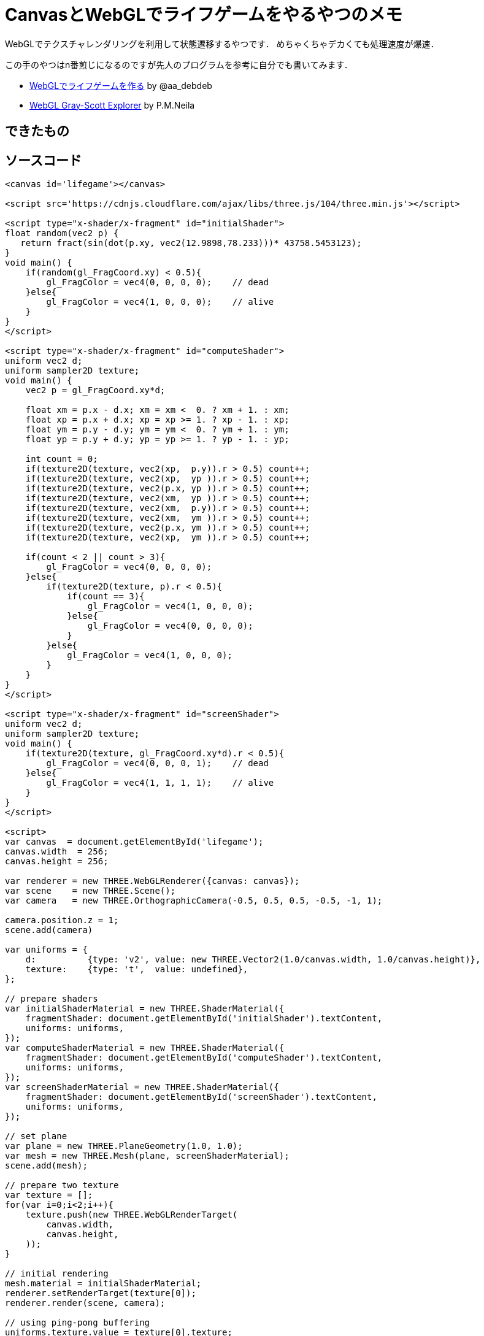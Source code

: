 = CanvasとWebGLでライフゲームをやるやつのメモ

WebGLでテクスチャレンダリングを利用して状態遷移するやつです．
めちゃくちゃデカくても処理速度が爆速．

この手のやつはn番煎じになるのですが先人のプログラムを参考に自分でも書いてみます．

* link:https://qiita.com/aa_debdeb/items/b414746139f0c1972fe4[WebGLでライフゲームを作る] by @aa_debdeb
* link:http://mrob.com/pub/comp/xmorphia/ogl/index.html[WebGL Gray-Scott Explorer] by P.M.Neila

== できたもの
// {{{
++++
<canvas id='lifegame'></canvas>

<script src='https://cdnjs.cloudflare.com/ajax/libs/three.js/104/three.min.js'></script>

<script type="x-shader/x-fragment" id="initialShader">
float random(vec2 p) { 
   return fract(sin(dot(p.xy, vec2(12.9898,78.233)))* 43758.5453123);
}
void main() {
    if(random(gl_FragCoord.xy) < 0.5){
        gl_FragColor = vec4(0, 0, 0, 0);    // dead
    }else{
        gl_FragColor = vec4(1, 0, 0, 0);    // alive
    }
}
</script>

<script type="x-shader/x-fragment" id="computeShader">
uniform vec2 d;
uniform sampler2D texture;
void main() {
    vec2 p = gl_FragCoord.xy*d;

    float xm = p.x - d.x; xm = xm <  0. ? xm + 1. : xm;
    float xp = p.x + d.x; xp = xp >= 1. ? xp - 1. : xp;
    float ym = p.y - d.y; ym = ym <  0. ? ym + 1. : ym;
    float yp = p.y + d.y; yp = yp >= 1. ? yp - 1. : yp;

    int count = 0;
    if(texture2D(texture, vec2(xp,  p.y)).r > 0.5) count++;
    if(texture2D(texture, vec2(xp,  yp )).r > 0.5) count++;
    if(texture2D(texture, vec2(p.x, yp )).r > 0.5) count++;
    if(texture2D(texture, vec2(xm,  yp )).r > 0.5) count++;
    if(texture2D(texture, vec2(xm,  p.y)).r > 0.5) count++;
    if(texture2D(texture, vec2(xm,  ym )).r > 0.5) count++;
    if(texture2D(texture, vec2(p.x, ym )).r > 0.5) count++;
    if(texture2D(texture, vec2(xp,  ym )).r > 0.5) count++;

    if(count < 2 || count > 3){
        gl_FragColor = vec4(0, 0, 0, 0);
    }else{
        if(texture2D(texture, p).r < 0.5){
            if(count == 3){
                gl_FragColor = vec4(1, 0, 0, 0);
            }else{
                gl_FragColor = vec4(0, 0, 0, 0);
            }
        }else{
            gl_FragColor = vec4(1, 0, 0, 0);
        }
    }
}
</script>

<script type="x-shader/x-fragment" id="screenShader">
uniform vec2 d;
uniform sampler2D texture;
void main() {
    if(texture2D(texture, gl_FragCoord.xy*d).r < 0.5){
        gl_FragColor = vec4(0, 0, 0, 1);    // dead
    }else{
        gl_FragColor = vec4(1, 1, 1, 1);    // alive
    }
}
</script>

<script>
(function(){
var canvas  = document.getElementById('lifegame');
canvas.width  = 256;
canvas.height = 256;

var renderer = new THREE.WebGLRenderer({canvas: canvas});
var scene    = new THREE.Scene();
var camera   = new THREE.OrthographicCamera(-0.5, 0.5, 0.5, -0.5, -1, 1);

camera.position.z = 1;
scene.add(camera)

var uniforms = {
    d:          {type: 'v2', value: new THREE.Vector2(1.0/canvas.width, 1.0/canvas.height)},
    texture:    {type: 't',  value: undefined},
};

// prepare shaders
var initialShaderMaterial = new THREE.ShaderMaterial({
    fragmentShader: document.getElementById('initialShader').textContent, 
    uniforms: uniforms,
});
var computeShaderMaterial = new THREE.ShaderMaterial({
    fragmentShader: document.getElementById('computeShader').textContent, 
    uniforms: uniforms,
});
var screenShaderMaterial = new THREE.ShaderMaterial({
    fragmentShader: document.getElementById('screenShader').textContent, 
    uniforms: uniforms,
});

// set plane
var plane = new THREE.PlaneGeometry(1.0, 1.0);
var mesh = new THREE.Mesh(plane, screenShaderMaterial);
scene.add(mesh);

// prepare two texture
var texture = [];
for(var i=0;i<2;i++){
    texture.push(new THREE.WebGLRenderTarget(
        canvas.width, 
        canvas.height,
    ));
}

// initial rendering
mesh.material = initialShaderMaterial;
renderer.setRenderTarget(texture[0]);
renderer.render(scene, camera);

// using ping-pong buffering
uniforms.texture.value = texture[0].texture;
var pingpong = 0;

var draw = function() {
    // texture rendering
    mesh.material = computeShaderMaterial;
    renderer.setRenderTarget(texture[1-pingpong]);
    renderer.render(scene, camera);
    uniforms.texture.value = texture[1-pingpong].texture;
    pingpong = 1 - pingpong;

    // screen rendering
    mesh.material = screenShaderMaterial;
    renderer.setRenderTarget(null);
    renderer.render(scene, camera);
    
    // wait 20ms
    window.setTimeout(function() {
        window.requestAnimationFrame(draw);
    }, 20);
}

// start animation
draw();

})();
</script>
++++
// }}}

== ソースコード
// {{{
[source, html]
----
<canvas id='lifegame'></canvas>

<script src='https://cdnjs.cloudflare.com/ajax/libs/three.js/104/three.min.js'></script>

<script type="x-shader/x-fragment" id="initialShader">
float random(vec2 p) { 
   return fract(sin(dot(p.xy, vec2(12.9898,78.233)))* 43758.5453123);
}
void main() {
    if(random(gl_FragCoord.xy) < 0.5){
        gl_FragColor = vec4(0, 0, 0, 0);    // dead
    }else{
        gl_FragColor = vec4(1, 0, 0, 0);    // alive
    }
}
</script>

<script type="x-shader/x-fragment" id="computeShader">
uniform vec2 d;
uniform sampler2D texture;
void main() {
    vec2 p = gl_FragCoord.xy*d;

    float xm = p.x - d.x; xm = xm <  0. ? xm + 1. : xm;
    float xp = p.x + d.x; xp = xp >= 1. ? xp - 1. : xp;
    float ym = p.y - d.y; ym = ym <  0. ? ym + 1. : ym;
    float yp = p.y + d.y; yp = yp >= 1. ? yp - 1. : yp;

    int count = 0;
    if(texture2D(texture, vec2(xp,  p.y)).r > 0.5) count++;
    if(texture2D(texture, vec2(xp,  yp )).r > 0.5) count++;
    if(texture2D(texture, vec2(p.x, yp )).r > 0.5) count++;
    if(texture2D(texture, vec2(xm,  yp )).r > 0.5) count++;
    if(texture2D(texture, vec2(xm,  p.y)).r > 0.5) count++;
    if(texture2D(texture, vec2(xm,  ym )).r > 0.5) count++;
    if(texture2D(texture, vec2(p.x, ym )).r > 0.5) count++;
    if(texture2D(texture, vec2(xp,  ym )).r > 0.5) count++;

    if(count < 2 || count > 3){
        gl_FragColor = vec4(0, 0, 0, 0);
    }else{
        if(texture2D(texture, p).r < 0.5){
            if(count == 3){
                gl_FragColor = vec4(1, 0, 0, 0);
            }else{
                gl_FragColor = vec4(0, 0, 0, 0);
            }
        }else{
            gl_FragColor = vec4(1, 0, 0, 0);
        }
    }
}
</script>

<script type="x-shader/x-fragment" id="screenShader">
uniform vec2 d;
uniform sampler2D texture;
void main() {
    if(texture2D(texture, gl_FragCoord.xy*d).r < 0.5){
        gl_FragColor = vec4(0, 0, 0, 1);    // dead
    }else{
        gl_FragColor = vec4(1, 1, 1, 1);    // alive
    }
}
</script>

<script>
var canvas  = document.getElementById('lifegame');
canvas.width  = 256;
canvas.height = 256;

var renderer = new THREE.WebGLRenderer({canvas: canvas});
var scene    = new THREE.Scene();
var camera   = new THREE.OrthographicCamera(-0.5, 0.5, 0.5, -0.5, -1, 1);

camera.position.z = 1;
scene.add(camera)

var uniforms = {
    d:          {type: 'v2', value: new THREE.Vector2(1.0/canvas.width, 1.0/canvas.height)},
    texture:    {type: 't',  value: undefined},
};

// prepare shaders
var initialShaderMaterial = new THREE.ShaderMaterial({
    fragmentShader: document.getElementById('initialShader').textContent, 
    uniforms: uniforms,
});
var computeShaderMaterial = new THREE.ShaderMaterial({
    fragmentShader: document.getElementById('computeShader').textContent, 
    uniforms: uniforms,
});
var screenShaderMaterial = new THREE.ShaderMaterial({
    fragmentShader: document.getElementById('screenShader').textContent, 
    uniforms: uniforms,
});

// set plane
var plane = new THREE.PlaneGeometry(1.0, 1.0);
var mesh = new THREE.Mesh(plane, screenShaderMaterial);
scene.add(mesh);

// prepare two texture
var texture = [];
for(var i=0;i<2;i++){
    texture.push(new THREE.WebGLRenderTarget(
        canvas.width, 
        canvas.height,
    ));
}

// initial rendering
mesh.material = initialShaderMaterial;
renderer.setRenderTarget(texture[0]);
renderer.render(scene, camera);

// using ping-pong buffering
uniforms.texture.value = texture[0].texture;
var pingpong = 0;

var draw = function() {
    // texture rendering
    mesh.material = computeShaderMaterial;
    renderer.setRenderTarget(texture[1-pingpong]);
    renderer.render(scene, camera);
    uniforms.texture.value = texture[1-pingpong].texture;
    pingpong = 1 - pingpong;

    // screen rendering
    mesh.material = screenShaderMaterial;
    renderer.setRenderTarget(null);
    renderer.render(scene, camera);
    
    // wait 20ms
    window.setTimeout(function() {
        window.requestAnimationFrame(draw);
    }, 20);
}

// start animation
draw();
</script>
----
// }}}

== 解説

2枚のテクスチャを用意して，一方のテクスチャに描かれた情報を元に演算を行い，その結果をもう一方のテクスチャにオフスクリーンレンダリングすることを繰り返すことで状態遷移を実現します．
そして，最新のテクスチャをスクリーン(canvas)にも描画することで人間の目に結果が届きます．

=== フラグメントシェーダ

ここでは3つのフラグメントシェーダを利用します．
それぞれ，初期状態生成用，オフスクリーンレンダリング用，canvas描画用です．
それぞれ `initialShader`, `computeShader`, `screenShader` としておきましょう．

==== initialShader

`initialShader` ではそれぞれのマスに生死をランダムで設定します．
生きているセルを `rgba(1.0, 0.0, 0.0, 0.0)` ，死んでいるセルを `rgba(0.0, 0.0, 0.0, 0.0)` で表現することにします．
ここでは座標の値を利用した疑似ノイズ(`random`)を用います．(名前がわからない．広く使われているやつを使用．)

[source, html]
----
<script type="x-shader/x-fragment" id="initialShader">
float random(vec2 p) { 
   return fract(sin(dot(p.xy, vec2(12.9898,78.233)))* 43758.5453123);
}
void main() {
    if(random(gl_FragCoord.xy) < 0.5){
        gl_FragColor = vec4(0, 0, 0, 0);    // dead
    }else{
        gl_FragColor = vec4(1, 0, 0, 0);    // alive
    }
}
</script>
----

==== computeShader

`computeShader` では一つ前のテクスチャ上での近傍セルを調べて，自分の次の生死を決定します．

[source, html]
----
<script type="x-shader/x-fragment" id="computeShader">
uniform vec2 d;
uniform sampler2D texture;
void main() {
    vec2 p = gl_FragCoord.xy*d;

    // periodic boundary condition
    float xm = p.x - d.x; xm = xm <  0. ? xm + 1. : xm;
    float xp = p.x + d.x; xp = xp >= 1. ? xp - 1. : xp;
    float ym = p.y - d.y; ym = ym <  0. ? ym + 1. : ym;
    float yp = p.y + d.y; yp = yp >= 1. ? yp - 1. : yp;

    // count neighbour alive cells
    int count = 0;
    if(texture2D(texture, vec2(xp,  p.y)).r > 0.5) count++;
    if(texture2D(texture, vec2(xp,  yp )).r > 0.5) count++;
    if(texture2D(texture, vec2(p.x, yp )).r > 0.5) count++;
    if(texture2D(texture, vec2(xm,  yp )).r > 0.5) count++;
    if(texture2D(texture, vec2(xm,  p.y)).r > 0.5) count++;
    if(texture2D(texture, vec2(xm,  ym )).r > 0.5) count++;
    if(texture2D(texture, vec2(p.x, ym )).r > 0.5) count++;
    if(texture2D(texture, vec2(xp,  ym )).r > 0.5) count++;

    // rule of Conway's game of life
    if(count < 2 || count > 3){
        gl_FragColor = vec4(0, 0, 0, 0);
    }else{
        if(texture2D(texture, p).r < 0.5){
            if(count == 3){
                gl_FragColor = vec4(1, 0, 0, 0);
            }else{
                gl_FragColor = vec4(0, 0, 0, 0);
            }
        }else{
            gl_FragColor = vec4(1, 0, 0, 0);
        }
    }
}
</script>
----

==== screenShader

`screenShader` では現在のテクスチャを参照して，生死に応じて表示する色を決定しています．

[source, html]
----
<script type="x-shader/x-fragment" id="screenShader">
uniform vec2 d;
uniform sampler2D texture;
void main() {
    if(texture2D(texture, gl_FragCoord.xy*d).r < 0.5){
        gl_FragColor = vec4(0, 0, 0, 1);    // dead
    }else{
        gl_FragColor = vec4(1, 1, 1, 1);    // alive
    }
}
</script>
----

=== 制御部分

一番はじめに `initialShader` を使ってテクスチャ0に初期状態を描画します．
それ以降は `computeShader` によるテクスチャx→テクスチャ(1-x)の描画と， `screenShader` によるテクスチャ(1-x)のcanvasへの描画が20 msおきに行われます．

[source, javascript]
----
// initial rendering
mesh.material = initialShaderMaterial;
renderer.setRenderTarget(texture[0]);
renderer.render(scene, camera);

// using ping-pong buffering
uniforms.texture.value = texture[0].texture;
var pingpong = 0;

draw = function() {
    // texture rendering
    mesh.material = computeShaderMaterial;
    renderer.setRenderTarget(texture[1-pingpong]);
    renderer.render(scene, camera);
    uniforms.texture.value = texture[1-pingpong].texture;
    pingpong = 1 - pingpong;

    // screen rendering
    mesh.material = screenShaderMaterial;
    renderer.setRenderTarget(null);
    renderer.render(scene, camera);
    
    // wait 20ms
    window.setTimeout(function() {
        window.requestAnimationFrame(draw);
    }, 20);
}

// start animation
draw();
----

== 拡大したいとき


=== 単純に拡大してみる

仕事の量をそのままにして拡大して表示したいとき `<canvas>` の `style` で `height` と `width` を指定してしまうと，色の補完によりぼやけた感じになってしまいます．

例えば3倍拡大すると次のようになります．

[source, css]
----
canvas {
    height: 768px;
    width:  768px;
}
----
// {{{
++++
<canvas id='canvas1' style='
    height: 768px;
    width:  768px;
'></canvas>

<script src='https://cdnjs.cloudflare.com/ajax/libs/three.js/104/three.min.js'></script>

<script type="x-shader/x-fragment" id="initialShader">
float random(vec2 p) { 
   return fract(sin(dot(p.xy, vec2(12.9898,78.233)))* 43758.5453123);
}
void main() {
    if(random(gl_FragCoord.xy) < 0.5){
        gl_FragColor = vec4(0, 0, 0, 0);    // dead
    }else{
        gl_FragColor = vec4(1, 0, 0, 0);    // alive
    }
}
</script>

<script type="x-shader/x-fragment" id="computeShader">
uniform vec2 d;
uniform sampler2D texture;
void main() {
    vec2 p = gl_FragCoord.xy*d;

    float xm = p.x - d.x; xm = xm <  0. ? xm + 1. : xm;
    float xp = p.x + d.x; xp = xp >= 1. ? xp - 1. : xp;
    float ym = p.y - d.y; ym = ym <  0. ? ym + 1. : ym;
    float yp = p.y + d.y; yp = yp >= 1. ? yp - 1. : yp;

    int count = 0;
    if(texture2D(texture, vec2(xp,  p.y)).r > 0.5) count++;
    if(texture2D(texture, vec2(xp,  yp )).r > 0.5) count++;
    if(texture2D(texture, vec2(p.x, yp )).r > 0.5) count++;
    if(texture2D(texture, vec2(xm,  yp )).r > 0.5) count++;
    if(texture2D(texture, vec2(xm,  p.y)).r > 0.5) count++;
    if(texture2D(texture, vec2(xm,  ym )).r > 0.5) count++;
    if(texture2D(texture, vec2(p.x, ym )).r > 0.5) count++;
    if(texture2D(texture, vec2(xp,  ym )).r > 0.5) count++;

    if(count < 2 || count > 3){
        gl_FragColor = vec4(0, 0, 0, 0);
    }else{
        if(texture2D(texture, p).r < 0.5){
            if(count == 3){
                gl_FragColor = vec4(1, 0, 0, 0);
            }else{
                gl_FragColor = vec4(0, 0, 0, 0);
            }
        }else{
            gl_FragColor = vec4(1, 0, 0, 0);
        }
    }
}
</script>

<script type="x-shader/x-fragment" id="screenShader">
uniform vec2 d;
uniform sampler2D texture;
void main() {
    if(texture2D(texture, gl_FragCoord.xy*d).r < 0.5){
        gl_FragColor = vec4(0, 0, 0, 1);    // dead
    }else{
        gl_FragColor = vec4(1, 1, 1, 1);    // alive
    }
}
</script>

<script>
(function(){
var canvas  = document.getElementById('canvas1');
canvas.width  = 256;
canvas.height = 256;

var renderer = new THREE.WebGLRenderer({canvas: canvas});
var scene    = new THREE.Scene();
var camera   = new THREE.OrthographicCamera(-0.5, 0.5, 0.5, -0.5, -1, 1);

camera.position.z = 1;
scene.add(camera)

var uniforms = {
    d:          {type: 'v2', value: new THREE.Vector2(1.0/canvas.width, 1.0/canvas.height)},
    texture:    {type: 't',  value: undefined},
};

// prepare shaders
var initialShaderMaterial = new THREE.ShaderMaterial({
    fragmentShader: document.getElementById('initialShader').textContent, 
    uniforms: uniforms,
});
var computeShaderMaterial = new THREE.ShaderMaterial({
    fragmentShader: document.getElementById('computeShader').textContent, 
    uniforms: uniforms,
});
var screenShaderMaterial = new THREE.ShaderMaterial({
    fragmentShader: document.getElementById('screenShader').textContent, 
    uniforms: uniforms,
});

// set plane
var plane = new THREE.PlaneGeometry(1.0, 1.0);
var mesh = new THREE.Mesh(plane, screenShaderMaterial);
scene.add(mesh);

// prepare two texture
var texture = [];
for(var i=0;i<2;i++){
    texture.push(new THREE.WebGLRenderTarget(
        canvas.width, 
        canvas.height,
    ));
}

// initial rendering
mesh.material = initialShaderMaterial;
renderer.setRenderTarget(texture[0]);
renderer.render(scene, camera);

// using ping-pong buffering
uniforms.texture.value = texture[0].texture;
var pingpong = 0;

var draw = function() {
    // texture rendering
    mesh.material = computeShaderMaterial;
    renderer.setRenderTarget(texture[1-pingpong]);
    renderer.render(scene, camera);
    uniforms.texture.value = texture[1-pingpong].texture;
    pingpong = 1 - pingpong;

    // screen rendering
    mesh.material = screenShaderMaterial;
    renderer.setRenderTarget(null);
    renderer.render(scene, camera);
    
    // wait 10ms
    window.setTimeout(function() {
        window.requestAnimationFrame(draw);
    }, 20);
}

// start animation
draw();

})();
</script>
++++
// }}}

=== `image-rendering` プロパティを使う

これを避けるためには `image-rendering` プロパティを指定するのが良さげです．

[source, css]
----
canvas {
    height: 768px;
    width:  768px;
    image-rendering:optimizeSpeed;             /* Legal fallback */
    image-rendering:-moz-crisp-edges;          /* Firefox        */
    image-rendering:-o-crisp-edges;            /* Opera          */
    image-rendering:-webkit-optimize-contrast; /* Safari         */
    image-rendering:optimize-contrast;         /* CSS3 Proposed  */
    image-rendering:crisp-edges;               /* CSS4 Proposed  */
    image-rendering:pixelated;                 /* CSS4 Proposed  */
    -ms-interpolation-mode:nearest-neighbor;   /* IE8+           */
}
----

// {{{
++++
<canvas id='canvas2' style='
    height: 768px;
    width:  768px;
    image-rendering:optimizeSpeed;             /* Legal fallback */
    image-rendering:-moz-crisp-edges;          /* Firefox        */
    image-rendering:-o-crisp-edges;            /* Opera          */
    image-rendering:-webkit-optimize-contrast; /* Safari         */
    image-rendering:optimize-contrast;         /* CSS3 Proposed  */
    image-rendering:crisp-edges;               /* CSS4 Proposed  */
    image-rendering:pixelated;                 /* CSS4 Proposed  */
    -ms-interpolation-mode:nearest-neighbor;   /* IE8+           */
'></canvas>

<script src='https://cdnjs.cloudflare.com/ajax/libs/three.js/104/three.min.js'></script>

<script type="x-shader/x-fragment" id="initialShader">
float random(vec2 p) { 
   return fract(sin(dot(p.xy, vec2(12.9898,78.233)))* 43758.5453123);
}
void main() {
    if(random(gl_FragCoord.xy) < 0.5){
        gl_FragColor = vec4(0, 0, 0, 0);    // dead
    }else{
        gl_FragColor = vec4(1, 0, 0, 0);    // alive
    }
}
</script>

<script type="x-shader/x-fragment" id="computeShader">
uniform vec2 d;
uniform sampler2D texture;
void main() {
    vec2 p = gl_FragCoord.xy*d;

    float xm = p.x - d.x; xm = xm <  0. ? xm + 1. : xm;
    float xp = p.x + d.x; xp = xp >= 1. ? xp - 1. : xp;
    float ym = p.y - d.y; ym = ym <  0. ? ym + 1. : ym;
    float yp = p.y + d.y; yp = yp >= 1. ? yp - 1. : yp;

    int count = 0;
    if(texture2D(texture, vec2(xp,  p.y)).r > 0.5) count++;
    if(texture2D(texture, vec2(xp,  yp )).r > 0.5) count++;
    if(texture2D(texture, vec2(p.x, yp )).r > 0.5) count++;
    if(texture2D(texture, vec2(xm,  yp )).r > 0.5) count++;
    if(texture2D(texture, vec2(xm,  p.y)).r > 0.5) count++;
    if(texture2D(texture, vec2(xm,  ym )).r > 0.5) count++;
    if(texture2D(texture, vec2(p.x, ym )).r > 0.5) count++;
    if(texture2D(texture, vec2(xp,  ym )).r > 0.5) count++;

    if(count < 2 || count > 3){
        gl_FragColor = vec4(0, 0, 0, 0);
    }else{
        if(texture2D(texture, p).r < 0.5){
            if(count == 3){
                gl_FragColor = vec4(1, 0, 0, 0);
            }else{
                gl_FragColor = vec4(0, 0, 0, 0);
            }
        }else{
            gl_FragColor = vec4(1, 0, 0, 0);
        }
    }
}
</script>

<script type="x-shader/x-fragment" id="screenShader">
uniform vec2 d;
uniform sampler2D texture;
void main() {
    if(texture2D(texture, gl_FragCoord.xy*d).r < 0.5){
        gl_FragColor = vec4(0, 0, 0, 1);    // dead
    }else{
        gl_FragColor = vec4(1, 1, 1, 1);    // alive
    }
}
</script>

<script>
(function(){
var canvas  = document.getElementById('canvas2');
canvas.width  = 256;
canvas.height = 256;

var renderer = new THREE.WebGLRenderer({canvas: canvas});
var scene    = new THREE.Scene();
var camera   = new THREE.OrthographicCamera(-0.5, 0.5, 0.5, -0.5, -1, 1);

camera.position.z = 1;
scene.add(camera)

var uniforms = {
    d:          {type: 'v2', value: new THREE.Vector2(1.0/canvas.width, 1.0/canvas.height)},
    texture:    {type: 't',  value: undefined},
};

// prepare shaders
var initialShaderMaterial = new THREE.ShaderMaterial({
    fragmentShader: document.getElementById('initialShader').textContent, 
    uniforms: uniforms,
});
var computeShaderMaterial = new THREE.ShaderMaterial({
    fragmentShader: document.getElementById('computeShader').textContent, 
    uniforms: uniforms,
});
var screenShaderMaterial = new THREE.ShaderMaterial({
    fragmentShader: document.getElementById('screenShader').textContent, 
    uniforms: uniforms,
});

// set plane
var plane = new THREE.PlaneGeometry(1.0, 1.0);
var mesh = new THREE.Mesh(plane, screenShaderMaterial);
scene.add(mesh);

// prepare two texture
var texture = [];
for(var i=0;i<2;i++){
    texture.push(new THREE.WebGLRenderTarget(
        canvas.width, 
        canvas.height,
    ));
}

// initial rendering
mesh.material = initialShaderMaterial;
renderer.setRenderTarget(texture[0]);
renderer.render(scene, camera);

// using ping-pong buffering
uniforms.texture.value = texture[0].texture;
var pingpong = 0;

var draw = function() {
    // texture rendering
    mesh.material = computeShaderMaterial;
    renderer.setRenderTarget(texture[1-pingpong]);
    renderer.render(scene, camera);
    uniforms.texture.value = texture[1-pingpong].texture;
    pingpong = 1 - pingpong;

    // screen rendering
    mesh.material = screenShaderMaterial;
    renderer.setRenderTarget(null);
    renderer.render(scene, camera);
    
    // wait 10ms
    window.setTimeout(function() {
        window.requestAnimationFrame(draw);
    }, 20);
}

// start animation
draw();

})();
</script>
++++
// }}}

* https://developer.mozilla.org/en-US/docs/Web/CSS/image-rendering
* https://caniuse.com/#search=image-rendering
* http://phrogz.net/tmp/canvas_image_zoom.html


